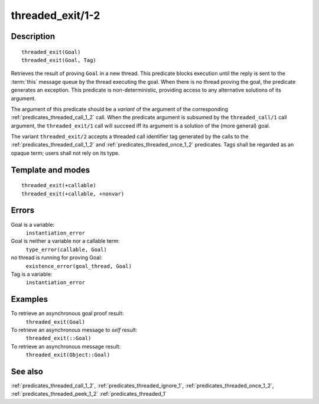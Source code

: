 
.. index:: threaded_exit/1-2
.. _predicates_threaded_exit_1_2:

threaded_exit/1-2
=================

Description
-----------

::

   threaded_exit(Goal)
   threaded_exit(Goal, Tag)

Retrieves the result of proving ``Goal`` in a new thread. This predicate
blocks execution until the reply is sent to the
:term:`this` message queue by the thread
executing the goal. When there is no thread proving the goal, the
predicate generates an exception. This predicate is non-deterministic,
providing access to any alternative solutions of its argument.

The argument of this predicate should be a *variant* of the argument of
the corresponding :ref:`predicates_threaded_call_1_2` call.
When the predicate argument is subsumed by the ``threaded_call/1`` call
argument, the ``threaded_exit/1`` call will succeed iff its argument is
a solution of the (more general) goal.

The variant ``threaded_exit/2`` accepts a threaded call identifier tag
generated by the calls to the :ref:`predicates_threaded_call_1_2` and
:ref:`predicates_threaded_once_1_2` predicates. Tags shall
be regarded as an opaque term; users shall not rely on its type.

Template and modes
------------------

::

   threaded_exit(+callable)
   threaded_exit(+callable, +nonvar)

Errors
------

Goal is a variable:
   ``instantiation_error``
Goal is neither a variable nor a callable term:
   ``type_error(callable, Goal)``
no thread is running for proving Goal:
   ``existence_error(goal_thread, Goal)``
Tag is a variable:
   ``instantiation_error``

Examples
--------

To retrieve an asynchronous goal proof result:
   ``threaded_exit(Goal)``
To retrieve an asynchronous message to *self* result:
   ``threaded_exit(::Goal)``
To retrieve an asynchronous message result:
   ``threaded_exit(Object::Goal)``

See also
--------

:ref:`predicates_threaded_call_1_2`,
:ref:`predicates_threaded_ignore_1`,
:ref:`predicates_threaded_once_1_2`,
:ref:`predicates_threaded_peek_1_2`
:ref:`predicates_threaded_1`
